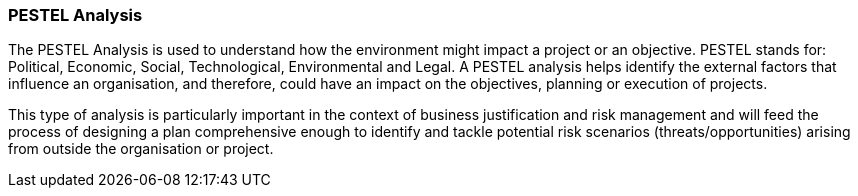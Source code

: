 === PESTEL Analysis

The PESTEL Analysis is used to understand how the environment might impact a project or an objective.
PESTEL stands for: Political, Economic, Social, Technological, Environmental and Legal.
A PESTEL analysis helps identify the external factors that influence an organisation, and therefore, could have an impact on the objectives, planning or execution of projects.

This type of analysis is particularly important in the context of business justification and risk management and will feed the process of designing a plan comprehensive enough to identify and tackle potential risk scenarios (threats/opportunities) arising from outside the organisation or project.
